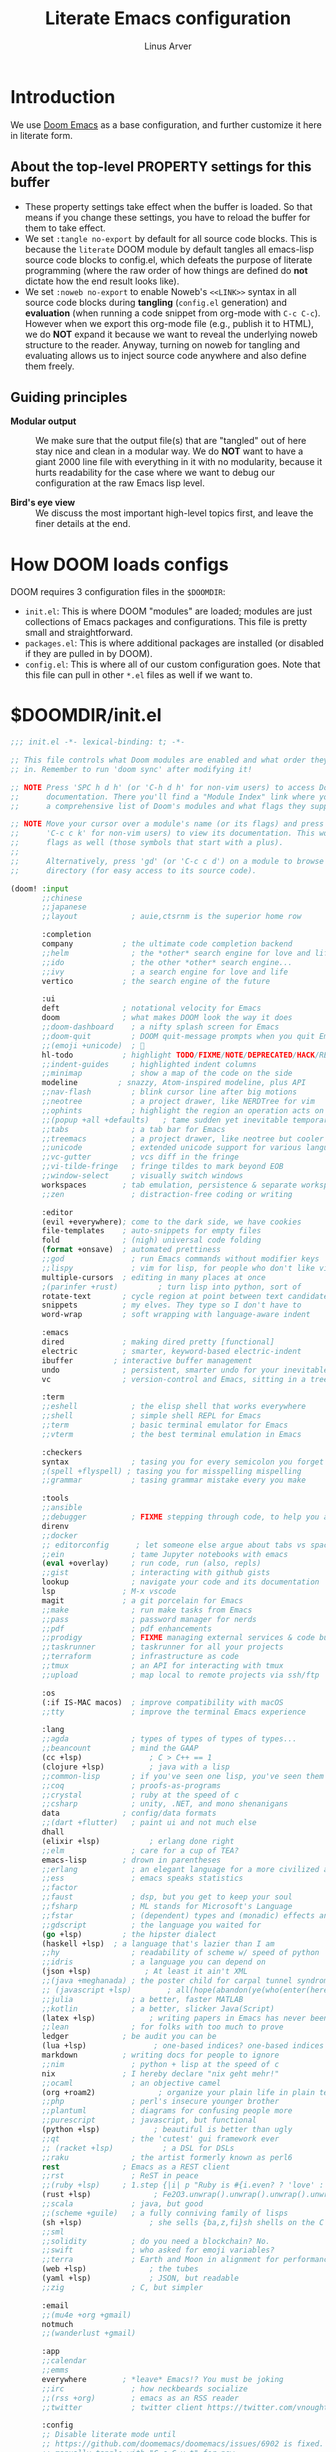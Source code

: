 #+TITLE: Literate Emacs configuration
#+AUTHOR: Linus Arver
#+PROPERTY: header-args :tangle no :noweb no-export

* Introduction

We use [[https://github.com/doomemacs/doomemacs][Doom Emacs]] as a base configuration, and further customize
it here in literate form.

** About the top-level PROPERTY settings for this buffer
- These property settings take effect when the buffer is loaded. So that means
  if you change these settings, you have to reload the buffer for them to take
  effect.
- We set =:tangle no-export= by default for all source code blocks. This is
  because the =literate= DOOM module by default tangles all emacs-lisp source
  code blocks to config.el, which defeats the purpose of literate programming
  (where the raw order of how things are defined do **not** dictate how the end
  result looks like).
- We set =:noweb no-export= to enable Noweb's =<<LINK>>= syntax in all source
  code blocks during **tangling** (=config.el= generation) and **evaluation**
  (when running a code snippet from org-mode with =C-c C-c=). However when we
  export this org-mode file (e.g., publish it to HTML), we do **NOT** expand it
  because we want to reveal the underlying noweb structure to the reader.
  Anyway, turning on noweb for tangling and evaluating allows us to inject
  source code anywhere and also define them freely.

** Guiding principles

- **Modular output** :: We make sure that the output file(s) that are "tangled"
  out of here stay nice and clean in a modular way. We do **NOT** want to have a
  giant 2000 line file with everything in it with no modularity, because it
  hurts readability for the case where we want to debug our configuration at the
  raw Emacs lisp level.

- **Bird's eye view** :: We discuss the most important high-level topics first,
  and leave the finer details at the end.

* How DOOM loads configs

DOOM requires 3 configuration files in the =$DOOMDIR=:

- =init.el=: This is where DOOM "modules" are loaded; modules are just
  collections of Emacs packages and configurations. This file is pretty small
  and straightforward.
- =packages.el=: This is where additional packages are installed (or disabled if
  they are pulled in by DOOM).
- =config.el=: This is where all of our custom configuration goes. Note that
  this file can pull in other =*.el= files as well if we want to.

* $DOOMDIR/init.el

#+begin_src emacs-lisp :tangle init.el
;;; init.el -*- lexical-binding: t; -*-

;; This file controls what Doom modules are enabled and what order they load
;; in. Remember to run 'doom sync' after modifying it!

;; NOTE Press 'SPC h d h' (or 'C-h d h' for non-vim users) to access Doom's
;;      documentation. There you'll find a "Module Index" link where you'll find
;;      a comprehensive list of Doom's modules and what flags they support.

;; NOTE Move your cursor over a module's name (or its flags) and press 'K' (or
;;      'C-c c k' for non-vim users) to view its documentation. This works on
;;      flags as well (those symbols that start with a plus).
;;
;;      Alternatively, press 'gd' (or 'C-c c d') on a module to browse its
;;      directory (for easy access to its source code).

(doom! :input
       ;;chinese
       ;;japanese
       ;;layout            ; auie,ctsrnm is the superior home row

       :completion
       company           ; the ultimate code completion backend
       ;;helm              ; the *other* search engine for love and life
       ;;ido               ; the other *other* search engine...
       ;;ivy               ; a search engine for love and life
       vertico           ; the search engine of the future

       :ui
       deft              ; notational velocity for Emacs
       doom              ; what makes DOOM look the way it does
       ;;doom-dashboard    ; a nifty splash screen for Emacs
       ;;doom-quit         ; DOOM quit-message prompts when you quit Emacs
       ;;(emoji +unicode)  ; 🙂
       hl-todo           ; highlight TODO/FIXME/NOTE/DEPRECATED/HACK/REVIEW
       ;;indent-guides     ; highlighted indent columns
       ;;minimap           ; show a map of the code on the side
       modeline         ; snazzy, Atom-inspired modeline, plus API
       ;;nav-flash         ; blink cursor line after big motions
       ;;neotree           ; a project drawer, like NERDTree for vim
       ;;ophints           ; highlight the region an operation acts on
       ;;(popup +all +defaults)   ; tame sudden yet inevitable temporary windows
       ;;tabs              ; a tab bar for Emacs
       ;;treemacs          ; a project drawer, like neotree but cooler
       ;;unicode           ; extended unicode support for various languages
       ;;vc-gutter         ; vcs diff in the fringe
       ;;vi-tilde-fringe   ; fringe tildes to mark beyond EOB
       ;;window-select     ; visually switch windows
       workspaces        ; tab emulation, persistence & separate workspaces
       ;;zen               ; distraction-free coding or writing

       :editor
       (evil +everywhere); come to the dark side, we have cookies
       file-templates    ; auto-snippets for empty files
       fold              ; (nigh) universal code folding
       (format +onsave)  ; automated prettiness
       ;;god               ; run Emacs commands without modifier keys
       ;;lispy             ; vim for lisp, for people who don't like vim
       multiple-cursors  ; editing in many places at once
       ;(parinfer +rust)         ; turn lisp into python, sort of
       rotate-text       ; cycle region at point between text candidates
       snippets          ; my elves. They type so I don't have to
       word-wrap         ; soft wrapping with language-aware indent

       :emacs
       dired             ; making dired pretty [functional]
       electric          ; smarter, keyword-based electric-indent
       ibuffer         ; interactive buffer management
       undo              ; persistent, smarter undo for your inevitable mistakes
       vc                ; version-control and Emacs, sitting in a tree

       :term
       ;;eshell            ; the elisp shell that works everywhere
       ;;shell             ; simple shell REPL for Emacs
       ;;term              ; basic terminal emulator for Emacs
       ;;vterm             ; the best terminal emulation in Emacs

       :checkers
       syntax              ; tasing you for every semicolon you forget
       ;(spell +flyspell) ; tasing you for misspelling mispelling
       ;;grammar           ; tasing grammar mistake every you make

       :tools
       ;;ansible
       ;;debugger          ; FIXME stepping through code, to help you add bugs
       direnv
       ;;docker
       ;; editorconfig      ; let someone else argue about tabs vs spaces
       ;;ein               ; tame Jupyter notebooks with emacs
       (eval +overlay)     ; run code, run (also, repls)
       ;;gist              ; interacting with github gists
       lookup              ; navigate your code and its documentation
       lsp               ; M-x vscode
       magit             ; a git porcelain for Emacs
       ;;make              ; run make tasks from Emacs
       ;;pass              ; password manager for nerds
       ;;pdf               ; pdf enhancements
       ;;prodigy           ; FIXME managing external services & code builders
       ;;taskrunner        ; taskrunner for all your projects
       ;;terraform         ; infrastructure as code
       ;;tmux              ; an API for interacting with tmux
       ;;upload            ; map local to remote projects via ssh/ftp

       :os
       (:if IS-MAC macos)  ; improve compatibility with macOS
       ;;tty               ; improve the terminal Emacs experience

       :lang
       ;;agda              ; types of types of types of types...
       ;;beancount         ; mind the GAAP
       (cc +lsp)               ; C > C++ == 1
       (clojure +lsp)          ; java with a lisp
       ;;common-lisp       ; if you've seen one lisp, you've seen them all
       ;;coq               ; proofs-as-programs
       ;;crystal           ; ruby at the speed of c
       ;;csharp            ; unity, .NET, and mono shenanigans
       data              ; config/data formats
       ;;(dart +flutter)   ; paint ui and not much else
       dhall
       (elixir +lsp)           ; erlang done right
       ;;elm               ; care for a cup of TEA?
       emacs-lisp        ; drown in parentheses
       ;;erlang            ; an elegant language for a more civilized age
       ;;ess               ; emacs speaks statistics
       ;;factor
       ;;faust             ; dsp, but you get to keep your soul
       ;;fsharp            ; ML stands for Microsoft's Language
       ;;fstar             ; (dependent) types and (monadic) effects and Z3
       ;;gdscript          ; the language you waited for
       (go +lsp)         ; the hipster dialect
       (haskell +lsp)  ; a language that's lazier than I am
       ;;hy                ; readability of scheme w/ speed of python
       ;;idris             ; a language you can depend on
       (json +lsp)            ; At least it ain't XML
       ;;(java +meghanada) ; the poster child for carpal tunnel syndrome
       ;; (javascript +lsp)        ; all(hope(abandon(ye(who(enter(here))))))
       ;;julia             ; a better, faster MATLAB
       ;;kotlin            ; a better, slicker Java(Script)
       (latex +lsp)            ; writing papers in Emacs has never been so fun
       ;;lean              ; for folks with too much to prove
       ledger            ; be audit you can be
       (lua +lsp)               ; one-based indices? one-based indices
       markdown          ; writing docs for people to ignore
       ;;nim               ; python + lisp at the speed of c
       nix               ; I hereby declare "nix geht mehr!"
       ;;ocaml             ; an objective camel
       (org +roam2)              ; organize your plain life in plain text
       ;;php               ; perl's insecure younger brother
       ;;plantuml          ; diagrams for confusing people more
       ;;purescript        ; javascript, but functional
       (python +lsp)            ; beautiful is better than ugly
       ;;qt                ; the 'cutest' gui framework ever
       ;; (racket +lsp)           ; a DSL for DSLs
       ;;raku              ; the artist formerly known as perl6
       rest              ; Emacs as a REST client
       ;;rst               ; ReST in peace
       ;;(ruby +lsp)     ; 1.step {|i| p "Ruby is #{i.even? ? 'love' : 'life'}"}
       (rust +lsp)              ; Fe2O3.unwrap().unwrap().unwrap().unwrap()
       ;;scala             ; java, but good
       ;;(scheme +guile)   ; a fully conniving family of lisps
       (sh +lsp)               ; she sells {ba,z,fi}sh shells on the C xor
       ;;sml
       ;;solidity          ; do you need a blockchain? No.
       ;;swift             ; who asked for emoji variables?
       ;;terra             ; Earth and Moon in alignment for performance.
       (web +lsp)              ; the tubes
       (yaml +lsp)             ; JSON, but readable
       ;;zig               ; C, but simpler

       :email
       ;;(mu4e +org +gmail)
       notmuch
       ;;(wanderlust +gmail)

       :app
       ;;calendar
       ;;emms
       everywhere        ; *leave* Emacs!? You must be joking
       ;;irc               ; how neckbeards socialize
       ;;(rss +org)        ; emacs as an RSS reader
       ;;twitter           ; twitter client https://twitter.com/vnought

       :config
       ;; Disable literate mode until
       ;; https://github.com/doomemacs/doomemacs/issues/6902 is fixed. We just
       ;; manually tangle with "C-c C-v t" for now.
       ;;literate
       (default +bindings +smartparens))

<<leader-key>>
#+end_src

** Change DOOM's leader key from "SPC" to ","

Here's a rundown of these all-important leader keys:

- =doom-leader-key= :: Global leader key for global functions that should work
  regardless of whatever major mode is active.
- =doom-leader-alt-key= :: Same as =doom-leader-key=, but accessible from Evil's
  Insert and Emacs states.
- =doom-localleader-key= :: Major-mode-specific leader key. Brings up lots of
  commands that are specific to the current major mode.
- =doom-localleader-alt-key= :: Same as =doom-localleader-alt-key=, but
  accessible from Evil's Insert and Emacs states.

NOTE: For all of DOOM's bindings, you can just press the keys and pause, and the
minibuffer will tell you what keys are available. So you can explore what
options are available interactively!

In order to use =C-,= from terminal Emacs, you have to make your terminal (e.g.,
Alacritty) send a special sequence (such as the =CSI u= scheme) and also make
Emacs understand that sequence.

#+name: leader-key
#+begin_src emacs-lisp
(setq doom-leader-key ","
      doom-leader-alt-key "C-,"
      doom-localleader-key ", m"
      doom-localleader-alt-key "C-, m")
#+end_src

* $DOOMDIR/packages.el

#+begin_src emacs-lisp :tangle packages.el
;; -*- no-byte-compile: t; -*-
;;; $DOOMDIR/packages.el

;; To install a package with Doom you must declare them here and run 'doom sync'
;; on the command line, then restart Emacs for the changes to take effect -- or
;; use 'M-x doom/reload'.

;; To install SOME-PACKAGE from MELPA, ELPA or emacsmirror:
;(package! some-package)

;; To install a package directly from a remote git repo, you must specify a
;; `:recipe'. You'll find documentation on what `:recipe' accepts here:
;; https://github.com/raxod502/straight.el#the-recipe-format
;(package! another-package
;  :recipe (:host github :repo "username/repo"))

;; If the package you are trying to install does not contain a PACKAGENAME.el
;; file, or is located in a subdirectory of the repo, you'll need to specify
;; `:files' in the `:recipe':
;(package! this-package
;  :recipe (:host github :repo "username/repo"
;           :files ("some-file.el" "src/lisp/*.el")))

;; If you'd like to disable a package included with Doom, you can do so here
;; with the `:disable' property:
;(package! builtin-package :disable t)

;; You can override the recipe of a built in package without having to specify
;; all the properties for `:recipe'. These will inherit the rest of its recipe
;; from Doom or MELPA/ELPA/Emacsmirror:
;(package! builtin-package :recipe (:nonrecursive t))
;(package! builtin-package-2 :recipe (:repo "myfork/package"))

;; Specify a `:branch' to install a package from a particular branch or tag.
;; This is required for some packages whose default branch isn't 'master' (which
;; our package manager can't deal with; see raxod502/straight.el#279)
;(package! builtin-package :recipe (:branch "develop"))

;; Use `:pin' to specify a particular commit to install.
;(package! builtin-package :pin "1a2b3c4d5e")


;; Doom's packages are pinned to a specific commit and updated from release to
;; release. The `unpin!' macro allows you to unpin single packages...
;(unpin! pinned-package)
;; ...or multiple packages
;(unpin! pinned-package another-pinned-package)
;; ...Or *all* packages (NOT RECOMMENDED; will likely break things)
;(unpin! t)
(package! auto-dim-other-buffers)
(package! citeproc)
(package! column-enforce-mode)
(package! git-gutter)
(package! org-fancy-priorities)
(package! protobuf-mode)
(package! solaire-mode :disable t)
(package! vim-empty-lines-mode)
(package! ztree)
#+end_src

* $DOOMDIR/config.el

This is the final structured output of =$DOOMDIR/config.el=, which is a special
file that DOOM recognizes. Because of the way it acts as the "main"
configuration file, you can think of it as =init.el= in the traditional Emacs
sense. DOOM has its own =init.el= but that is another matter.

Note that this file is pretty much **required** and acts as the base for all
other configurations that are pulled in. And so we define it first here.

#+begin_src emacs-lisp :tangle config.el
;;; $DOOMDIR/config.el -*- lexical-binding: t; -*-

<<doom-bug-workarounds>>

<<copy-to-clipboard>>
<<CSI-u-mode-support>>

<<name-and-email>>

<<dired>>
<<magit>>
<<org>>
<<org-roam>>
<<elixir>>
<<clojure>>
<<c-indentation>>
<<c-keybindings>>
<<format-onsave>>
<<shell>>

<<line-numbers>>

<<point-navigation>>

<<remap-s>>
<<remap-leader-h>>
<<remap-leader-n>>

<<navigation-buffer-intra>>
<<navigation-buffer-inter>>
<<vertico>>
<<consult>>

<<window-management>>

<<tab-management>>

<<buffer-management>>

<<notmuch>>

<<editing>>
<<code>>
<<scratch>>

<<colors>>
<<theme>>
<<misc-ui>>
<<known-emacs-bugs>>

;; Here are some additional functions/macros that could help you configure Doom:
;;
;; - `load!' for loading external *.el files relative to this one
;; - `use-package!' for configuring packages
;; - `after!' for running code after a package has loaded
;; - `add-load-path!' for adding directories to the `load-path', relative to
;;   this file. Emacs searches the `load-path' when you load packages with
;;   `require' or `use-package'.
;; - `map!' for binding new keys
;;
;; To get information about any of these functions/macros, move the cursor over
;; the highlighted symbol at press 'K' (non-evil users must press 'C-c c k').
;; This will open documentation for it, including demos of how they are used.
;;
;; You can also try 'gd' (or 'C-c c d') to jump to their definition and see how
;; they are implemented.
#+end_src

#+RESULTS:
: tab-new

* DOOM bug workarounds

Here are some workarounds for upstream bugs that have not yet been fixed.

#+name: doom-bug-workarounds
#+begin_src emacs-lisp
<<disable-company-ispell>>
#+end_src

** Disable company-ispell because it is almost useless

This mode tries to complete every single word we type.

#+name: disable-company-ispell
#+begin_src emacs-lisp
(use-package! company
  :config
  (setq +company-backend-alist
        (assq-delete-all 'text-mode +company-backend-alist))
  (add-to-list '+company-backend-alist
               '(text-mode
                (:separate company-dabbrev company-yasnippet))))
#+end_src

* Global key-bindings
** CSI u mode support

See [[https://emacs.stackexchange.com/questions/1020/problems-with-keybindings-when-using-terminal/13957#13957][this]] for a discussion of ~CSI u~ mode. Basically for us it allows us to use
=C-S-= bindings from terminal emacs. It also allows us to specify many special
keys in an unambiguous manner, so that we can, e.g., make =C-i= be recognized as
=C-i= in terminal emacs (and not simply as =TAB= as is the default behavior).

For information on how xterm does it, see
https://invisible-island.net/xterm/ctlseqs/ctlseqs.html and search for
~modifyOtherKeys~.

#+name: CSI-u-mode-support
#+begin_src emacs-lisp
;; Enable `CSI u` support. See https://emacs.stackexchange.com/a/59225.
;;
;; xterm with the resource ?.VT100.modifyOtherKeys: 1
;; GNU Emacs >=24.4 sets xterm in this mode and define
;; some of the escape sequences but not all of them.
(defun l/csi-u-support ()
  (interactive)
  (when (and (boundp 'xterm-extra-capabilities) (boundp 'xterm-function-map))
    (let ((c 32))
      ;; Create bindings for all ASCII codepoints from 32 (SPACE) to 126 (~).
      ;; That is, make Emacs understand what these `CSI u' sequences mean.
      (while (<= c 127)
        (mapc (lambda (x)
                (define-key xterm-function-map
                  ;; What the terminal sends.
                  (format (car x) c)
                  ;; The Emacs key event to trigger.
                  (apply 'l/char-mods c (cdr x))))
              '(("\x1b[%d;2u" S)
                ("\x1b[%d;3u" M)
                ("\x1b[%d;4u" M S)
                ("\x1b[%d;5u" C)
                ("\x1b[%d;6u" C S)
                ("\x1b[%d;7u" C M)
                ("\x1b[%d;8u" C M S)))
        (setq c (1+ c)))

      ;; For C-{j-k} (e.g., "\x1b[106;5u" for C-j) and C-S-{j-k} (e.g.,
      ;; "\x1b[106;6u" for C-S-j), we have to bind things a bit differently
      ;; because Emacs's key event recognizes the character "10" as C-j. So If
      ;; we reference bindings with "C-j" elsewhere, such as using doom's `map!'
      ;; macro, Emacs expect a key event with character value 10, and not 105
      ;; ("j" character's ASCII value). We convert 105 to 10 by just masking the
      ;; lower 5 bits. Likewise, because the value itself (10) is already a
      ;; "control" character, there is no need to apply the control character
      ;; modifier itself, which is why they are missing in the list of bindings
      ;; below.
      ;;
      ;; We only bind keys that we use here. The keys that are not bound are
      ;; left alone, to leave them unmapped. This way, l-disambiguation-mode can
      ;; recognize those unbound keys properly.
      (setq special-keys '(?h ?j ?k ?l ?o))
      (while special-keys
        (setq c (car special-keys))
        (mapc (lambda (x)
                (define-key xterm-function-map
                  (format (car x) c)
                  (apply 'l/char-mods (logand c #b11111) (cdr x))))
              '(("\x1b[%d;5u")
                ("\x1b[%d;6u" S)
                ("\x1b[%d;7u" M)
                ("\x1b[%d;8u" M S)))
        (setq special-keys (cdr special-keys)))

      ;; Take care of `CSI u` encoding of special keys. These are:
      ;;
      ;; 9      TAB
      ;; 13     RET (Enter)
      ;; 27     ESC
      ;; 32     SPC
      ;; 64     @
      ;; 91     [
      ;; 127    DEL (Backspace)
      ;;
      ;; We don't bother with codes 32 64 91 127 because they're already taken
      ;; care of in the first loop above for the range 32-127.
      (setq special-keys '(9 13 27))
      (while special-keys
       (setq c (car special-keys))
       (mapc (lambda (x)
              (define-key xterm-function-map
                (format (car x) c)
                (apply 'l/char-mods c (cdr x))))
        '(("\x1b[%d;2u" S)
          ("\x1b[%d;3u" M)
          ("\x1b[%d;4u" M S)
          ("\x1b[%d;5u" C)
          ("\x1b[%d;6u" C S)
          ("\x1b[%d;7u" C M)
          ("\x1b[%d;8u" C M S)))
       (setq special-keys (cdr special-keys))))))

(eval-after-load "xterm" '(l/csi-u-support))
<<disambiguate-problematic-keys>>

;; Load xterm-specific settings for TERM=wezterm.
(add-to-list 'term-file-aliases '("wezterm" . "xterm-256color"))
#+end_src

*** Disambiguate typically-problematic keys

#+name: disambiguate-problematic-keys
#+begin_src emacs-lisp
(defun l/disambiguate-problematic-keys ()
  "This doesn't really do anything special other than just create placeholder
bindings for as-yet-unbound keys (determined manually). If we don't do this then
running `describe-keys' on these bindings sometimes gives the wrong answer
because Emacs will equate these keys with other keys (e.g., C-i with C-S-i)."
  (interactive)

  ;; ASCII 9 (<TAB>)
  (l/bind-placeholder '(9 C))      ; C-TAB
  (l/bind-placeholder '(9 C S))    ; C-S-TAB
  (l/bind-placeholder '(9 C M))    ; C-M-TAB
  (l/bind-placeholder '(9 C M S))  ; C-M-S-TAB

  ;; Similar to TAB, don't mess with RET key for now.
  ;; ASCII 13 (Enter, aka <RET>)
  (l/bind-placeholder '(13 S))         ; S-RET
  (l/bind-placeholder '(13 M))         ; M-RET
  (l/bind-placeholder '(13 M S))       ; M-S-RET
  (l/bind-placeholder '(13 C))         ; C-RET
  (l/bind-placeholder '(13 C S))       ; C-S-RET
  (l/bind-placeholder '(13 C M))       ; C-M-RET
  (l/bind-placeholder '(13 C M S))     ; C-M-S-RET

  ;; ASCII 27 (0x1b, <ESC>)
  (l/bind-placeholder '(#x1b S))      ; S-ESC
  (l/bind-placeholder '(#x1b M S))    ; M-S-ESC
  (l/bind-placeholder '(#x1b C))      ; C-ESC
  (l/bind-placeholder '(#x1b C S))    ; C-S-ESC
  (l/bind-placeholder '(#x1b C M))    ; C-M-ESC
  (l/bind-placeholder '(#x1b C M S))  ; C-M-S-ESC

  ;; ASCII 64 ('@')
  (l/bind-placeholder '(64 C))

  ;; ASCII 91 ('[')
  ;; "[" key. Usually conflicts with Escape.
  ;; M-[ is already recognized correctly, so we don't do anything here. (That
  ;; is, there is no need to tweak the "\e[91;3u" binding already taken care
  ;; of with l/eval-after-load-xterm).
  (l/bind-placeholder '(91 M S))    ; M-S-[
  (l/bind-placeholder '(91 C))      ; C-[
  (l/bind-placeholder '(91 C S))    ; C-S-[
  (l/bind-placeholder '(91 C M))    ; C-M-[
  (l/bind-placeholder '(91 C M S))  ; C-M-S-[

  ;; ASCII 105 ('i')
  (l/bind-placeholder '(105 C))      ; C-i
  (l/bind-placeholder '(105 C S))    ; C-S-i
  (l/bind-placeholder '(105 C M))    ; C-M-i
  (l/bind-placeholder '(105 C M S))  ; C-M-S-i

  ;; C-j and C-S-j are already bound for window navigation.
  ;; C-M-j and C-M-S-j are already bound from tmux, so no point in binding them
  ;; here (we'll never see them).

  ;; ASCII 109 ('m')
  (l/bind-placeholder '(109 C))     ; C-m
  (l/bind-placeholder '(109 C S))   ; C-S-m
  (l/bind-placeholder '(109 C M))   ; C-M-m
  (l/bind-placeholder '(109 C M S)) ; C-M-S-m

  ;; ASCII 127 (Backspace, aka <DEL>)
  (l/bind-placeholder '(127 M))      ; M-DEL
  (l/bind-placeholder '(127 M S))    ; M-S-DEL
  (l/bind-placeholder '(127 C))      ; C-DEL
  (l/bind-placeholder '(127 C S))    ; C-S-DEL
  (l/bind-placeholder '(127 C M))    ; C-M-DEL
  (l/bind-placeholder '(127 C M S)))  ; C-M-S-DEL

(defmacro l/bind-placeholder (binding)
  ; Note: The following are all basically equivalent:
  ;
  ;   (global-set-key (vector (logior (lsh 1 26) 105)) #'foo)
  ;   (global-set-key [#x4000069] #'foo)
  `(define-key l-disambiguation-mode-map
     (apply 'l/char-mods (car ,binding) (cdr ,binding))
     #'(lambda () (interactive)
         (message "[unbound] %s-%s (\x1b[%d;%du)"
                  (l/mods-to-string (cdr ,binding))
                  (single-key-description (car ,binding))
                  (car ,binding)
                  (l/mods-to-int (cdr ,binding))))))

(defun l/mods-to-int (ms)
  (let ((c 0))
   (if (memq 'C ms) (setq c (logior (lsh 1 2) c)))
   (if (memq 'M ms) (setq c (logior (lsh 1 1) c)))
   (if (memq 'S ms) (setq c (logior (lsh 1 0) c)))
   (+ 1 c)))

(defun l/mods-to-string (ms)
  (let ((s ""))
   (if (memq 'C ms) (setq s "C"))
   (if (memq 'M ms) (setq s (concat s (if (not (string= "" s)) "-") "M")))
   (if (memq 'S ms) (setq s (concat s (if (not (string= "" s)) "-") "S")))
   s))

; This is like character-apply-modifiers, but we don't do any special
; behind-the-scenes modification of the character.
(defun l/char-mods (c &rest modifiers)
  "Apply modifiers to the character C.
MODIFIERS must be a list of symbols amongst (C M S).
Return an event vector."
  (if (memq 'C modifiers) (setq c (logior (lsh 1 26) c)))
  (if (memq 'M modifiers) (setq c (logior (lsh 1 27) c)))
  (if (memq 'S modifiers) (setq c (logior (lsh 1 25) c)))
  (vector c))

(defvar l-disambiguation-mode-map (make-keymap)
  "Keymap for disambiguating keys in terminal Emacs.")
(define-minor-mode l-disambiguation-mode
   "A mode for binding key sequences so that we can see them with `M-x
  describe-key'."
  :global t
  :init-value nil
  :lighter " Disambiguation"
  ;; The keymap.
  :keymap l-disambiguation-mode-map)
(add-hook 'l-disambiguation-mode-on-hook 'l/disambiguate-problematic-keys)
#+end_src

** Point navigation

#+name: point-navigation
#+begin_src emacs-lisp
<<easy-esc>>
<<visual-line-movement>>
#+end_src

*** Enter Evil normal state quickly (default: "ESC" key)

Make "kj" behave as ESC key.
#+name: easy-esc
#+begin_src emacs-lisp
(use-package! evil-escape
  :config
  (setq evil-escape-key-sequence "kj"))
#+end_src

#+RESULTS: easy-esc
: evil-substitute

** Override default DOOM bindings

*** Basic buffer navigation

**** Intra-buffer navigation

We remap Backspace and Space keys because they are by default aliases to =h= and
=l= keys, respectively, making them redundant.

#+name: navigation-buffer-intra
#+begin_src emacs-lisp
(map! :m "SPC" (cmd!! #'l/scroll-jump 10)
      :mn "DEL" (cmd!! #'l/scroll-jump -10))
;(map! :m (apply 'l/char-mods 32 '(C M S)) (cmd!! #'l/scroll-jump 20))

(defun l/scroll-jump (cnt)
  "Scroll by CNT lines."
  (interactive "p")
  (forward-line cnt)
  (evil-scroll-line-to-center nil))
#+end_src

**** Intra-buffer navigation

We remap H and L keys because they do almost-useless things (go to the top and
bottom of the current window).

#+name: navigation-buffer-inter
#+begin_src emacs-lisp
(map! :m "H" #'previous-buffer
      :m "L" #'next-buffer)
#+end_src

*** Restore old "s" key behavior in Evil normal mode

Remap =s= back to =evil-substitute=, instead of =evil-snipe-s=. However, map =S=
to evil-snipe-s because it can't hurt and we never use =S= in vanilla Vim
anyway.

#+name: remap-s
#+begin_src emacs-lisp
(remove-hook 'doom-first-input-hook #'evil-snipe-mode)
(map! :n "S" #'evil-snipe-s)
#+end_src

*** Remap the "+help" function from ", h" to ", H"

#+name: remap-leader-h
#+begin_src emacs-lisp
(map! :leader :desc "help" "H" help-map)
#+end_src

*** Visual line movement

**** Org

~evil-org-mode~ overrides the =gj= and =gk= bindings so we have to reinstate
them here in a tweaked way.

#+name: visual-line-movement
#+begin_src emacs-lisp
(map! :after evil-org
      :map evil-org-mode-map
      :m "gk" #'evil-previous-visual-line
      :m "gj" #'evil-next-visual-line)
#+end_src

*** Remap the "+notes" function from ", n" to ", N"

The "+notes" is a ~:prefix-map~ binding, which means that it creates a
~doom-leader-<description>-map~ keymap. In order to rebind this thing, we just
need to refer to it by its map.

See https://github.com/hlissner/doom-emacs/issues/4569#issuecomment-777861333.

#+name: remap-leader-n
#+begin_src emacs-lisp
(map! :leader
      :desc "notes"
      "N" doom-leader-notes-map)
#+end_src

** Window management

#+name: window-management
#+begin_src emacs-lisp
<<window-splits>>
<<window-deletion>>
<<window-navigation>>
#+end_src

*** Splits (window creation)

Splitting windows happens so frequently that we put these bindings at the top
level just after the leader key.

#+name: window-splits
#+begin_src emacs-lisp
(defun l/split-window-vertically ()
  "Split window verically."
  (interactive)
  (split-window-vertically)
  (other-window 1))
(defun l/split-window-horizontally ()
  "Split window horizontally."
  (interactive)
  (split-window-horizontally)
  (other-window 1))
(map! :leader
      :desc "split-h" "h" #'l/split-window-vertically
      :desc "split-v" "v" #'l/split-window-horizontally)
(map! :after org
      :map org-mode-map
      "|" nil)
(map! :after evil
      :map evil-normal-state-map
      "=" nil
      :map evil-motion-state-map
      "-" #'enlarge-window
      "_" #'shrink-window
      "+" #'balance-windows
      "\\" #'enlarge-window-horizontally
      "|" #'shrink-window-horizontally)
#+end_src

**** Dead code

We used to use this to always split and rebalance. However in practice the need
to rebalance does not arise that frequently because by default the initial split
will be balanced.

#+begin_src emacs-lisp
(defun l/split-vertically ()
  "Split window verically."
  (interactive)
  (split-window-vertically)
  (balance-windows))
(defun l/split-horizontally ()
  "Split window horizontally."
  (interactive)
  (split-window-horizontally)
  (balance-windows))
#+end_src

*** Deletion

If there are multiple windows, close the current window. Otherwise close the
current tab if there are mulitple tabs. Otherwise, try to exit emacs.

We take care to tread around so-called "auxiliary" buffers, which are
auto-generated buffers from various emacs modes/packages.

#+name: window-deletion
#+begin_src emacs-lisp
(map! :leader
      :desc "quit/session" "Q" doom-leader-quit/session-map
      :desc "l/quit-buffer" "q" #'l/quit-buffer)
(defun l/quit-buffer ()
  "Tries to escape the current buffer by closing it (or moving to a
non-auxiliary buffer if possible). Calls `l/gc-views' to handle any sort of
window management issues."
  (interactive)
  (let*
    (
      (original-bufname (buffer-name))
      (aux-buffer-rgx "^ *\*.+\*$")
      (is-aux-buffer (l/buffer-looks-like original-bufname '("^ *\*.+\*$")))
      (buffers (mapcar 'buffer-name (buffer-list)))
      (primary-buffers-count
        (length
          (seq-filter
            '(lambda (bufname) (not (string-match "^ *\*.+\*$" bufname)))
            buffers)))
      (primary-buffer-exists (> primary-buffers-count 0))
    )

    ; If we're on a magit-controlled buffer, do what magit expects and simulate
    ; pressing C-c C-c (with-editor-finish).
    (catch 'my-catch
      (progn
        (if (bound-and-true-p with-editor-mode)
          (if (buffer-modified-p)
            ; If there are any unsaved changes, either discard those changes or
            ; do nothing.
            (if
              (y-or-n-p
               (concat "l/quit-buffer: Invoke (with-editor-cancel) "
                       "to cancel the editing of this buffer?"))
              (with-editor-cancel t)
              ; Use catch/throw to stop execution.
              (throw 'my-catch
                     (message "l/quit-buffer: Aborting (doing nothing).")))
            (with-editor-finish t)))
        ; Close the current view (or exit the editor entirely), but only if we
        ; originally tried to close a non-"auxiliary" buffer. An "auxiliary"
        ; buffer is any buffer that is created in support of another major
        ; buffer. For example, if we open buffer "A", but then run `M-x
        ; describe-function' so that we're on a "*Help*" buffer, do NOT close
        ; the view (and exit emacs). In other words, such "auxiliary" buffers,
        ; when we want to quit from them, we merely want to just switch over to
        ; a primary (non-auxiliary) buffer.
        ;
        ; If we *only* have auxiliary buffers, then of course just quit.
        (if (and is-aux-buffer primary-buffer-exists)
          ; Cycle through previous buffers until we hit a primary
          ; (non-auxiliary) buffer.
          (progn
            (catch 'buffer-cycle-detected
              (while
                (string-match "^ *\*.+\*$" (buffer-name))
                ; Break loop if somehow our aux-buffer-rgx failed to account for
                ; all hidden/aux buffers and we are just looping over and over
                ; among the same list of actual auxiliary buffers.
                (if (string= original-bufname (buffer-name))
                  (throw 'buffer-cycle-detected
                    (message
                     (concat "l/quit-buffer: Buffer cycle detected among "
                             "auxiliary buffers; invoking `l/gc-views'.")))
                  (previous-buffer))))
              ; If we've broken the loop (due to a cycle), run (l/gc-views) as
              ; it is better than doing nothing.
              (l/gc-views))
          (l/gc-views))))))

; Either close the current window, or if only one windw, use the ":q" Evil
; command; this simulates the ":q" behavior of Vim when used with tabs to
; garbage-collect the current "view".
(defun l/gc-views ()
  "Vimlike ':q' behavior: close current window if there are split windows;
otherwise, close current tab."
  (interactive)
  (let
    ( (one-tab (= 1 (length (tab-bar-tabs))))
      (one-window (one-window-p)))
    (cond
      ; If current tab has split windows in it, close the current live
      ; window.
      ((not one-window) (delete-window) nil)
      ; If there are multiple tabs, close the current one.
      ((not one-tab) (tab-bar-close-tab) nil)
      ; If there is only one tab, just try to quit (calling tab-bar-close-tab
      ; will not work, because if fails if there is only one tab).
      (one-tab
        (progn
          ; When closing the last frame of a graphic client, close everything we
          ; can. This is to catch graphical emacsclients that do not clean up
          ; after themselves.
          (if (display-graphic-p)
            (progn
              ; Minibuffers can create their own frames --- but they can linger
              ; around as an invisible frame even after they are deleted. Delete
              ; all other frames whenever we exit from a single visible daemon
              ; frame, because there is no point in keeping them around. If
              ; anything they can hinder detection of "is there a visible
              ; frame?" logic from the shell.
              (delete-other-frames)
              ; While we're at it, also close all buffers, because it's annoying
              ; to have things like Helm minibuffers and the like sitting
              ; around.
              (mapc
                'kill-buffer
                (seq-filter
                  (lambda (bufname)
                    (not (l/buffer-looks-like bufname
                      '(
                      ; Do not delete buffers that may be open which are for git
                      ; rebasing and committing. This is in case these buffers
                      ; are open in other clients which may still be working on
                      ; these buffers.
                      "^COMMIT_EDITMSG"
                      "^git-rebase-todo"
                      ; This catches buffers like 'addp-hunk-edit.diff' which is
                      ; used during surgical edits of what to stage ('e' option
                      ; to the 'git add -p' command).
                      ".*hunk-edit.diff"
                      ; Don't delete system buffers buffers.
                      "^\*Messages\*"))))
                  (mapcar 'buffer-name (buffer-list))))))
          (evil-quit)) nil))))

(defun l/buffer-looks-like (bufname regexes)
  "Return t if the buffer name looks like any of the given regexes."
  (interactive)
  (eval (cons 'or (mapcar
    (lambda (rgx) (string-match rgx bufname)) regexes))))
#+end_src

#+RESULTS: window-deletion
: l/buffer-looks-like

*** Navigation

Make =C-{j,k}= cycle through windows, and =C-S-{j,k}=.

#+name: window-navigation
#+begin_src emacs-lisp
(map! :after evil-org
      :map evil-org-mode-map
      ;; The org lang module (doom's module) has some arcane bindings which we
      ;; have to undo by pulling some teeth out. This includes undoing the
      ;; CSdown and CSup bindings which silently map to C-S-j and C-S-k,
      ;; respectively.
      :ni "C-S-k" nil
      :ni "C-S-j" nil)
(map! :imnv "C-j" (cmd!! #'other-window 1)
      :imnv "C-k" (cmd!! #'other-window -1)
      :imnv "C-S-j" #'window-swap-states
      :imnv "C-S-k" #'l/swap-window-states)

(defun l/swap-window-states () (interactive)
  (other-window -1)
  (window-swap-states)
  (other-window -1))
#+end_src

#+RESULTS: window-navigation

** Tabs

#+name: tab-management
#+begin_src emacs-lisp
<<tab-ui>>
<<tab-navigation>>
<<tab-creation>>
#+end_src

*** UI
#+name: tab-ui
#+begin_src emacs-lisp
(setq tab-bar-show t
      tab-bar-new-button-show nil
      tab-bar-close-button-show nil
      tab-bar-tab-name-function #'l/get-tab-name)

; Based on `tab-bar-tab-name-current-with-count', with some tweaks.
(defun l/get-tab-name ()
  "Generate tab name from the buffer of the selected window.
Also add the number of windows in the window configuration."
  (interactive)
  (let* ((count (length (window-list-1 nil 'nomini)))
         (buffer (window-buffer (minibuffer-selected-window)))
         (stylized-name (l/get-stylized-buffer-name buffer)))
    (if (> count 1)
        (format " ◩ %d %s " (- count 1) stylized-name)
        (format " %s " stylized-name))))

<<l/get-stylized-buffer-name>>
#+end_src

**** Stylized buffer name

Generate a simpler, "stylized" buffer name for some specially-named buffers,
such as =dashboard.org= and journal entries in the form =YYYY-MM-DD.org=.

For =dashboard.org=, we just style it as =DASHBOARD= because it's that
important.

For journal entries, we append a =[...]= suffix to it, depending on the relative
date of it. If the date in the filename matches today's date, we add a =[TODAY]=
suffix. For days in the past and future, we add a =[-N]= or =[+N]= suffix where
=N= denotes the number of days that it is away from today, with negative numbers
denoting days in the past. We use =[YESTERDAY]= and =[TOMORROW]= as aliases for
=[-1]= and =[+1]=, respectively.

#+name: l/get-stylized-buffer-name
#+begin_src emacs-lisp
(defun l/get-stylized-buffer-name (buffer)
  "Return a stylized buffer name."
  (interactive)
  (let* ((bufname (buffer-name buffer))
         (bufname-short (string-remove-suffix ".org" bufname))
         (buf-date-match
          (string-match
           "^[[:digit:]]\\{4\\}-[[:digit:]]\\{2\\}-[[:digit:]]\\{2\\}$"
           bufname-short))
         (buf-is-date (eq 0 buf-date-match)))
    (cond ((string= bufname "dashboard.org") "DASHBOARD")
          (buf-is-date (l/append-relative-date-suffix bufname-short))
          (t bufname-short))))

(defun l/append-relative-date-suffix (date-str)
  ;; We use `org-time-stamp-to-now', but reverse the sign. This follows a simple
  ;; "number line" model where we have the present day at day "0", with old days
  ;; on the left (negative numbers) and future days on the right (positive
  ;; numbers).
  (let* ((day-diff (org-time-stamp-to-now date-str))
         (sign (if (< day-diff 0) "" "+"))
         (suffix (concat " [" sign (number-to-string day-diff) "]")))
   (cond ((= day-diff 0) (concat date-str " [TODAY]"))
         ((= day-diff 1) (concat date-str " [TOMORROW]"))
         ((= day-diff -1) (concat date-str " [YESTERDAY]"))
         (t (concat date-str suffix)))))
#+end_src

*** Creation

We don't have any code for deleting a tab because we only delete windows instead
(and only delete the tab when the tab has only one window in it). This is so
that we don't accidentally close a tab with a bunch of window splits, which can
be laborious to reconstruct.

#+name: tab-creation
#+begin_src emacs-lisp
(map! :leader :desc "tab-new" "n" (cmd!! #'tab-bar-new-tab 1))
#+end_src

*** Navigation
#+name: tab-navigation
#+begin_src emacs-lisp
(map! :after evil-org
      :map evil-org-mode-map
      :ni "C-S-h" nil
      :ni "C-S-l" nil)
(map! :mi "C-l" #'tab-next
      :mi "C-h" #'tab-previous
      :mi "C-S-l" (cmd!! #'tab-bar-move-tab 1)
      :mi "C-S-h" (cmd!! #'tab-bar-move-tab -1))
#+end_src
** Buffer management

#+name: buffer-management
#+begin_src emacs-lisp
<<save-buffer>>
<<kill-buffer>>
#+end_src

*** Map ", w" to "save buffer"

#+name: save-buffer
#+begin_src emacs-lisp
(map! :leader :desc "window" "W" evil-window-map)
(map! :leader :desc "save-buffer" "w" #'save-buffer)
#+end_src

*** Kill buffers

#+name: kill-buffer
#+begin_src emacs-lisp
(map! :leader :desc "kill-buffer" "d" #'l/kill-this-buffer)
(map! :leader :desc "kill-buffer!" "D" #'l/kill-this-buffer!)
(defun l/kill-this-buffer ()
  "Kill current buffer."
  (interactive)
  (if (bound-and-true-p with-editor-mode)
    (with-editor-cancel t)
    (kill-this-buffer)))

(defun l/kill-this-buffer! ()
  "Kill current buffer even if it is modified."
  (interactive)
  (set-buffer-modified-p nil)
  (l/kill-this-buffer))
#+end_src

* Editing

#+name: editing
#+begin_src emacs-lisp
(map! :mi "C-o" #'l/insert-newline-below
      :mi "C-S-o" #'l/insert-newline-above)

(defun l/insert-newline-below ()
  (interactive)
  (forward-line 1)
  (beginning-of-line)
  (insert "\n")
  (forward-line -1))
(defun l/insert-newline-above ()
  (interactive)
  (beginning-of-line)
  (insert "\n")
  (forward-line -1))
#+end_src

** Copy to clipboard

Because we use tmux everywhere (and always use terminal emacs), and because tmux
already takes care of syncing whatever is copied into the tmux "buffers" (tmux's
own clipboard), all we have to do is copy the text into tmux. We already have a
script that does this at =~/syscfg/script/copy-clipboard.sh=, so we use that
directly. The main trick is to use base64 encoding so that we can pass in
arbitrary bytes via STDIN for the script.

#+name: copy-to-clipboard
#+begin_src emacs-lisp
(defun l/copy-to-clipboard (orig-fun string)
  "Copy killed text or region into the system clipboard, by shelling out to a
script which knows what to do depending on the environment."
  (let ((b64
         (base64-encode-string (encode-coding-string string 'no-conversion) t)))
   (start-process-shell-command
    "copy" nil
    (format "printf %s | ~/syscfg/script/copy-clipboard.sh --base64" b64))
   (funcall orig-fun string)))

(advice-add 'gui-select-text :around #'l/copy-to-clipboard)
#+end_src

* Code

#+name: code
#+begin_src emacs-lisp
(map! :after flycheck
      :leader :desc "flycheck" "F" flycheck-command-map)
(map! :after flycheck
      :map flycheck-command-map
      "n" #'l/flycheck-next-error
      "N" #'l/flycheck-prev-error)

(defun l/flycheck-next-error ()
  (interactive)
  (flycheck-next-error)
  (evil-scroll-line-to-center nil))
(defun l/flycheck-prev-error ()
  (interactive)
  (flycheck-previous-error)
  (evil-scroll-line-to-center nil))

<<lsp>>
#+end_src

** Customize automatic code formatting

We have to disable formatting for certain conditions. For example, for the Git
project, although it has a =.clang-format=
(https://clang.llvm.org/docs/ClangFormat.html) file checked in, it only uses it
as a reference and the rules there are not actually enforced for existing code.

#+name: format-onsave
#+begin_src emacs-lisp
(defvar l/c-like-modes '(c-mode))
(defvar l/banned-auto-format-dirs '("prog/foreign/git"))

(defun l/auto-format-buffer-p ()
  (interactive)
  (and (or (not (member major-mode l/c-like-modes))
           (locate-dominating-file default-directory ".clang-format"))
       (buffer-file-name)
       (save-match-data
         (let ((dir (file-name-directory (buffer-file-name))))
           (not (cl-some (lambda (regexp) (string-match regexp dir))
                    l/banned-auto-format-dirs))))))

(defun l/after-change-major-mode ()
  (apheleia-mode (if (l/auto-format-buffer-p) 1 -1)))

(add-hook! 'after-change-major-mode-hook 'l/after-change-major-mode)
#+end_src

* Colors

#+name: theme
#+begin_src emacs-lisp
(use-package! doom-themes
  :config
  (advice-add 'doom-init-theme-h :after #'l/reset-faces)
  (cond
   ((string= "lo" (daemonp))
    (load-theme 'doom-one t))
   (t
    (load-theme 'doom-zenburn t))))
#+end_src

The colors loaded by doom-themes can be inspected with the =doom-themes--colors=
variable.

#+name: colors-generator
#+header: :exports code
#+header: :results output
#+header: :results code
#+header: :noweb yes
#+begin_src bash
cd $HOME/syscfg/script/terminal-themes
echo "; Colors taken from PastelDark.dhall."
dhall text <<< "./listColorsForEmacs.dhall ./themes/PastelDark.dhall"
#+end_src

#+name: colors-generated
#+RESULTS: colors-generator
#+begin_src bash
; Colors taken from PastelDark.dhall.
(setq l/color-text "#000000")
(setq l/color-cursor "#ffffff")
(setq l/color-background "#343c48")
(setq l/color-foreground "#e5e7ea")
(setq l/color-black "#22222f")
(setq l/color-red "#e49f9f")
(setq l/color-green "#91e380")
(setq l/color-yellow "#eae47c")
(setq l/color-blue "#7cacd3")
(setq l/color-magenta "#df9494")
(setq l/color-cyan "#8cdbd8")
(setq l/color-white "#e5e7ea")
(setq l/color-brightblack "#343c48")
(setq l/color-brightred "#e5bfbf")
(setq l/color-brightgreen "#afe0a1")
(setq l/color-brightyellow "#f2fb9e")
(setq l/color-brightblue "#95add1")
(setq l/color-brightmagenta "#f2b0b0")
(setq l/color-brightcyan "#b4f0f0")
(setq l/color-brightwhite "#ffffff")
(setq l/color-xAvocado "#3f5f4f")
(setq l/color-xBrightOrange "#ffcfaf")
(setq l/color-xDarkGreen "#2e3330")
(setq l/color-xGrey1 "#1c1c1c")
(setq l/color-xGrey2 "#262626")
(setq l/color-xLime "#ccff94")
(setq l/color-xMoss "#86ab8e")
(setq l/color-xUltraBrightGreen "#00ff00")
(setq l/color-xUltraBrightMagenta "#ff00ff")
(setq l/color-xUltraBrightRed "#ff0000")
#+end_src

#+name: colors
#+begin_src emacs-lisp
<<colors-generated>>
(defmacro l/custom-set-faces-matching! (regex &rest props)
  "Apply properties in bulk to all faces that match the regex."
  `(custom-set-faces!
    ,@(delq nil
       (mapcar (lambda (f)
                 (let ((s (symbol-name f)))
                   (when (string-match-p regex s)
                     `'(,f ,@props))))
               (face-list)))))

(defun l/reset-faces ()
  (interactive)
  (setq tab-bar-separator
        (propertize " "
                    'font-lock-face
                    `(:background ,(doom-darken (doom-color 'bg-alt) 0.2))))
  (custom-set-faces!
    `(vertical-border
      :background ,(doom-color 'base0) :foreground ,(doom-color 'base0))
    '(highlight-numbers-number  :weight bold)
    `(hl-line :background ,(doom-darken (doom-color 'bg-alt) 0.4))
    '(vim-empty-lines-face :weight bold)

    `(auto-dim-other-buffers-face :background ,(doom-darken (doom-color 'bg-alt) 0.6))
    '(org-headline-done        :foreground "#aaaaaa" :weight bold)

    ; Use bright visuals for coloring regions and interactive search hits.
    '(lazy-highlight  :foreground "pink" :background "dark red" :weight normal)
    '(isearch  :foreground "dark red" :background "pink" :weight bold)
    '(region  :foreground "dark red" :background "pink" :weight bold)

    ; vertico
    `(vertico-multiline       :foreground ,l/color-foreground)
    `(vertico-group-title     :foreground ,l/color-xBrightOrange)
    `(vertico-group-separator :foreground ,l/color-xBrightOrange :strike-through t)

    `(tab-bar :background ,(doom-darken (doom-color 'bg-alt) 0.2))
    `(tab-bar-tab
       :background ,(doom-color 'base8)
       :foreground ,(doom-color 'base0)
       :weight bold
       :box nil)
    `(tab-bar-tab-inactive
       :background ,(doom-color 'base6)
       :foreground ,(doom-color 'base0)
       :box nil)

    ; LSP-related faces.
    `(lsp-lens-face      :foreground  ,(doom-lighten (doom-color 'grey) 0.3))
    `(lsp-details-face   :foreground  ,(doom-lighten (doom-color 'grey) 0.3))
    `(lsp-signature-face :foreground  ,(doom-lighten (doom-color 'grey) 0.3))

    `(mode-line
       :weight bold
       :background ,(doom-color 'base8)
       :foreground ,(doom-color 'base0))
    `(mode-line-inactive
       :background ,(doom-color 'base6)
       :foreground ,(doom-color 'base0))

    `(notmuch-message-summary-face :foreground ,l/color-foreground)
    `(notmuch-search-count :foreground ,l/color-foreground)
    `(notmuch-tree-no-match-subject-face :foreground ,l/color-foreground)
    `(notmuch-wash-cited-text :foreground ,l/color-foreground)

    `(git-gutter:modified :foreground ,l/color-xUltraBrightMagenta)
    `(git-gutter:added :foreground ,l/color-xUltraBrightGreen)
    `(git-gutter:deleted :foreground ,l/color-xUltraBrightRed)
    ;; Fix ugly colors for diffs. Prevalent because of git comit message buffers
    ;; like COMMIT_EDITMSG.
    '(git-commit-summary  :foreground "brightwhite" :weight bold)
    '(diff-added        :foreground "#ccffcc" :background "#335533" :weight bold)
    '(diff-removed      :foreground "#ffcccc" :background "#553333" :weight bold)
    '(diff-context      :foreground "brightwhite")
    '(diff-function     :foreground "brightmagenta")
    '(diff-header       :foreground "#ffff00" :background "#555533" :weight bold)
    '(diff-file-header  :foreground "brightyellow")
    '(diff-hunk-header  :foreground "brightcyan")
    '(git-commit-keyword  :foreground "brightmagenta" :weight bold))

  ;; Make all doom-modeline-* faces have a uniform foreground, to make them
  ;; easier to read with our custom mode-line background. This way we don't have
  ;; to spell out each font one at a time.
  (eval `(l/custom-set-faces-matching! "doom-modeline-"
                                       :foreground ,(doom-color 'base0))))

(use-package! rainbow-mode
  :hook (prog-mode text-mode))
;; Disable rainbow-mode (because "#def" in "#define" gets interpreted as a hex
;; color.)
(add-hook 'c-mode-hook (lambda () (rainbow-turn-off)))
#+end_src

* Language Server Protocol (LSP)

#+name: lsp
#+begin_src emacs-lisp
(after! lsp-mode
  ;; Disable some cosmetics because of an annoying "Error processing message
  ;; (args-out-of-range ..." error that happens every time we eval a buffer.
  ;; See
  ;; https://github.com/emacs-lsp/lsp-mode/issues/3586#issuecomment-1166620517.
  (setq lsp-enable-symbol-highlighting nil)
  ;; Disable autoformatting of YAML files, because it can result in huge
  ;; indentation (whitespace) changes with no semantic difference.
  (setq lsp-yaml-format-enable nil)
  (add-to-list 'lsp-file-watch-ignored-directories "[/\\\\]bazel-.*\\'")
  (add-to-list 'lsp-file-watch-ignored-directories "[/\\\\]\\.cache\\'"))
#+end_src

* Dired mode

#+name: dired
#+begin_src emacs-lisp
(map! :after dired
      :map dired-mode-map
      ;; "H" is by default bound to dired-do-hardlink.
      :mnv "H" #'previous-buffer
      ;; "L" is by default bound to dired-do-load.
      :mnv "L" #'next-buffer
      :mnv "h" #'dired-up-directory
      :mnv "l" #'dired-find-file)
#+end_src

* Vertico

#+name: vertico
#+begin_src emacs-lisp
(after! vertico
  (map! :map vertico-map
         "S-DEL" #'l/vertico-directory-up))

;; Like vertico-directory-up, but always delete up to the nearest '/'.
(defun l/vertico-directory-up ()
  "Delete directory before point."
  (interactive)
  (save-excursion
    (goto-char (1- (point)))
    (when (search-backward "/" (minibuffer-prompt-end) t)
      (delete-region (1+ (point)) (point-max))
      t)))
#+end_src

* Consult

We have to manually load "consult" because otherwise the =consult--grep=
function which we use in the =elisp:...= in our org-mode files don't work. They
appear to be lazily loaded the first time we invoke =M-x consult-grep=.

#+name: consult
#+begin_src emacs-lisp
(require 'consult)
#+end_src

* Org mode

By default evil-org-mode makes =M-j= move the subtree (bound to
~org-forward-element~). But instead we change things so that =M-<letter>=
nondestructively navigates, and =M-S-<letter>= moves things around. This is more
intuitive to me, at least.

Note that we have to use =M-J= to encode =M-S-j=. This appears to be Emacs
convention.

#+name: org
#+begin_src emacs-lisp
(map! :after evil-org
      :map org-read-date-minibuffer-local-map
      "h" (cmd! (org-eval-in-calendar '(calendar-backward-day 1)))
      "l" (cmd! (org-eval-in-calendar '(calendar-forward-day 1)))
      "j" (cmd! (org-eval-in-calendar '(calendar-forward-week 1)))
      "k" (cmd! (org-eval-in-calendar '(calendar-backward-week 1)))
      "0" (cmd! (org-eval-in-calendar '(calendar-beginning-of-week 1)))
      "$" (cmd! (org-eval-in-calendar '(calendar-end-of-week 1)))
      "H" (cmd! (org-eval-in-calendar '(calendar-backward-month 1)))
      "L" (cmd! (org-eval-in-calendar '(calendar-forward-month 1)))
      "J" (cmd! (org-eval-in-calendar '(calendar-forward-month 2)))
      "K" (cmd! (org-eval-in-calendar '(calendar-backward-month 2)))
      :map evil-org-mode-map
      :mnv "M-k" #'org-backward-element
      :mnv "M-j" #'org-forward-element
      :mnv "M-h" #'org-up-element
      :mnv "M-l" #'org-down-element
      :mnv "M-K" #'org-metaup
      :mnv "M-J" #'org-metadown
      :mnv "M-H" #'org-shiftmetaleft
      :mnv "M-L" #'org-shiftmetaright)

(map! :after org
      :map org-mode-map
      :localleader
      (:prefix ("d" . "date/deadline")
         "t" #'l/org-insert-timestamp-inactive)
      (:prefix ("e" . "export")
        :desc "subtree (children only)" "s"
          (cmd! (l/org-export-as-markdown-to-clipboard nil))
        :desc "subtree (children + parent)" "S"
          (cmd! (l/org-export-as-markdown-to-clipboard 't))
        "d" #'org-export-dispatch))

<<l/org-insert-timestamp-inactive>>
<<l/org-export-md-scrub-invalid-links>>
(after! ox
  (add-to-list 'org-export-filter-link-functions
                 'l/org-export-md-scrub-invalid-links))

(after! org
  <<l/org-export-as-markdown-to-clipboard>>
  ; Make calendars in agenda start on Monday.
  (setq calendar-week-start-day 1)
  (setq org-startup-indented t)
  <<org-todo-keywords>>
  ; When editing text near hidden text (e.g., the "..." ellipses after folded
  ; headings), expand it so that we are forced to only edit text around hidden
  ; text when it is un-hidden.
  (setq org-catch-invisible-edits 'show-and-error)
  ; Never make trees' trailing empty lines visible from collapsed view.
  (setq org-cycle-separator-lines 0)
  ; Introduce unordered bulleted list hierarchy. We flip-flop between "-" and
  ; "+" as we continue to nest. This helps keep track of nesting.
  (setq org-list-demote-modify-bullet '(("-" . "+") ("+" . "-")))
  ; Enable habits (see https://orgmode.org/manual/Tracking-your-habits.html).
  (add-to-list 'org-modules 'org-habit t)
  ; Show daily habits in the agenda even if they have already been completed for
  ; today. This is useful for the consistency graph being displayed even for
  ; completed items.
  (setq org-habit-show-all-today t)
  ; Disable doom's habit graph resizing code, because it right-aligns the
  ; consistency graph. This makes the graph's rows hard to line up with the text
  ; on the left describing the actual habits (on widescreen monitors, the
  ; detriment to usabilitiy is especially pronounced).
  (defun +org-habit-resize-graph-h nil)
  ; Set the absolute starting point for the consistency graph. Our habit
  ; descriptions are short enough that this works fine. The effect is that the
  ; graph is now left-aligned, closer to the habit descriptions. This improves
  ; readability.
  (setq org-habit-graph-column 41)
  ; Show the past 35 days of history.
  (setq org-habit-preceding-days 35)
  ; Set 4AM as the true "ending time" of a day, and make it so that any task
  ; completed between 12AM and 4AM are recored as 23:59 of the previous day.
  (setq org-extend-today-until 4
        org-use-effective-time t)
  <<set-auto-fill-mode>>
  <<org-fancy-priorities>>
  (add-hook 'org-mode-hook (lambda () (org-indent-mode -1)))
  (add-hook 'org-mode-hook 'l/org-colors))

;; Dim org-block face (source code blocks) separately, because they are not
;; dimmed by default. Also dim org-hide as well.
(defun l/org-colors ()
  (add-to-list 'face-remapping-alist
               `(org-hide (:filtered
                           (:window adob--dim t)
                           (:foreground ,l/color-xGrey1)) org-hide))
  (add-to-list 'face-remapping-alist
               `(org-block (:filtered
                            (:window adob--dim t)
                            (:background ,l/color-xGrey2)) org-block)))

<<org-misc>>
<<org-agenda>>
<<org-wrappers>>
<<l/org-roam-get-nearby-dailies>>
#+end_src

** org-todo-keywords

#+name: org-todo-keywords
#+begin_src emacs-lisp
(setq org-todo-keywords
      '((sequence
         "TODO(t)"
         "IN-PROGRESS(i)"
         "WAITING(w)"
         "|"
         "DONE(d)"
         "CANCELED(c)"
         "OBSOLETE(o)")
        (sequence
         ; A question to ask
         "ASK(a)"
         ; Question was asked, but we're waiting for them to respond
         "ASKED(e)"
         "|"
         "ANSWERED(r)"))
      org-todo-keyword-faces
      '(("ASK"  . +org-todo-active)
        ("IN-PROGRESS" . +org-todo-active)
        ("WAITING" . +org-todo-onhold)
        ("ASKED" . +org-todo-onhold)
        ("ANSWERED"   . +org-todo-cancel)
        ("CANCELED"   . +org-todo-cancel)
        ("OBSOLETE" . +org-todo-cancel)))
#+end_src

** Select all org-roam dailies journals that exist in the current week

This just goes through all org-agenda-files entries and only selects those ones
that match a date range. We just need to figure out the last 7 days in
YYYY-MM-DD format, then gather these entries in a list, and then loop through
all org-agenda-files entries, and for each one only keep it if it matches of the
7 days we precomputed.

#+name: l/org-roam-get-nearby-dailies
#+begin_src emacs-lisp
(defun l/org-roam-get-nearby-dailies ()
  "Return a list of absolute filenames of all dailies files from the current
  week."
  (interactive)
  (let ((journal-files (seq-filter
                        (lambda (f) (string-match "journal" f))
                        (org-agenda-files))))
    (seq-filter 'l/select-nearby-dailies journal-files)))

(defun l/select-nearby-dailies (f)
  "Given filename `f', determine if it has a substring that matches a date from
  `l/nearby-dates'."
  (let ((matches (mapcar (lambda (rgx) (string-match rgx f)) (l/nearby-dates))))
    (cl-some (lambda (m) m) matches)))

(defun l/nearby-dates ()
  "Return a list of dates near today."
  (mapcar (lambda (x) (org-read-date nil nil x))
          '("-7d"
            "-6d"
            "-5d"
            "-4d"
            "-3d"
            "-2d"
            "-1d"
            "0d"
            "+1d")))
#+end_src

** Scrub invalid links during Markdown export

#+name: l/org-export-md-scrub-invalid-links
#+begin_src emacs-lisp
;; See https://emacs.stackexchange.com/a/22398/13006. Detect poorly-converted
;; links (those that have two or more parentheses, which can happen if we have
;; an elisp link).
;;
;; That is, if we have
;;
;;      [[elisp:(foo)][link-name]]
;;
;; in the raw orgmode text, the default Markdown export converts this to
;;
;;      [link-name]((foo))
;;
;; which is not what we want. So we detect any link that is defined in Markdown
;; with "((..." and if so, scrub the link location with an error message, so
;; that the above becomes
;;
;;      [link-name](MARKDOWN-LINK-EXPORT-ERROR)
;;
;; Note that links written as
;;
;;      [[elisp:foo][link-name]]
;;
;; which is valid for calling `foo` directly, won't be caught by this function
;; because it will get exported as
;;
;;      [link-name](foo)
;;
;; by the Markdown exporter, erasing information that the link was a broken
;; "elisp" type to begin with.
;;
;; In addition, unfortunately it appears that the input `link' can end in a
;; number of space characters. So we have to preserve these extraneous
;; characters as well (hence the second capture group).
(defun l/org-export-md-scrub-invalid-links (link backend info)
  "Scrub invalid Markdown links of the form `[LINK-NAME]((...)' with just
LINK-NAME."
  (if (eq backend 'md)
    (replace-regexp-in-string
     "\\(\\[[^]]*\\]\\)((.+?)\\(\s*\\)$"
     "\\1(MARKDOWN-LINK-EXPORT-ERROR)\\2"
     link)
   link))
#+end_src

** Export to clipboard

#+name: l/org-export-as-markdown-to-clipboard
#+begin_src emacs-lisp
(defun l/org-export-as-markdown-to-clipboard (include-parent-heading)
  "Like doom's +org/export-to-clipboard, but (1) always exports to markdown, (2)
always processes only the current subtree around point, and (3) pipes to a
hardcoded clipboard script to perform the copy. The unwind-protect stuff was
copy/pasted from the example given at
https://www.gnu.org/software/emacs/manual/html_node/elisp/Cleanups.html. It's
interesting to see that doom has a slightly different version with
(unwind-protect (with-current-buffer ...) (kill-buffer buffer))."
  (interactive)
  (require 'ox)
  (let* ((org-export-with-toc nil)
         (org-export-show-temporary-export-buffer nil)
         ;; If point is above the topmost heading, then export the whole buffer.
         (export-whole-buffer
          ;; If we don't use this if condition, the (save-excursion ...) will
          ;; always return a truthy value.
          (if (not (save-excursion
                     (condition-case nil (org-back-to-heading) (error nil))))
              t
              nil))
         (async nil)
         (visible-only t)
         (body-only t)
         ; Temporary buffer to hold exported contents.
         (buffer (save-window-excursion
                   (cond (export-whole-buffer
                          (org-export-to-buffer
                              'md "*Formatted Copy*" async nil
                              visible-only body-only))
                         (include-parent-heading
                            (save-restriction
                              (org-narrow-to-subtree)
                              (org-export-to-buffer
                                  'md "*Formatted Copy*" async nil
                                  visible-only body-only)))
                         (t (org-export-to-buffer
                                'md "*Formatted Copy*" async 't
                                visible-only body-only))))))
    (with-current-buffer buffer
      (unwind-protect
        (let ((bufstr (buffer-string)))
             (if (= 0 (length bufstr))
                 (message "Nothing to copy.")
                 (progn
                   ;; Delete leading newline from org-export-to-buffer.
                   (goto-line 1)
                   (flush-lines "^$")
                   (call-shell-region
                    (point-min)
                    (point-max) "~/syscfg/script/copy-clipboard.sh" nil 0)
                   (message (concat
                             "Exported children of subtree starting with `"
                             (if (> (length bufstr) 20)
                                 (concat
                                  (string-trim-left
                                     (substring bufstr 0 20))
                                  "...")
                               bufstr
                              "' as Markdown into clipboard.")))
                   ;; "Kill" locally ("copy") into emacs. The word "kill" here
                   ;; is unfortunate because it is overloaded with the "kill" in
                   ;; "kill-buffer" below. Anyway we also send the buffer to an
                   ;; external "copy" program.
                   (kill-new (buffer-string)))))
        ;; Always make sure to kill (close) this temporary buffer.
        (kill-buffer buffer)))))
#+end_src

** Agenda

#+name: org-agenda
#+begin_src emacs-lisp
(map! :after evil-org-agenda
      :map evil-org-agenda-mode-map
      :mnv "C-k" nil
      :mnv "C-j" nil
      :mnv "H" #'previous-buffer
      :mnv "L" #'next-buffer)

; Make a fast shortcut to show the agenda
(map! :leader :desc "org-agenda-list" "A" #'org-agenda-list)

; org-agenda: Add weekly review view.
; https://emacs.stackexchange.com/a/8163/13006
(setq org-agenda-custom-commands
      '(("w" "Weekly review"
         ((agenda ""))
         ((org-agenda-buffer-name "*REVIEW*")
          (org-agenda-span 15)
          (org-agenda-start-day "-15d")
          (org-agenda-start-with-log-mode '(closed clock state))
          (org-agenda-skip-function
           ;; Skip unfinished entries.
           '(org-agenda-skip-entry-if 'nottodo 'done))))
        ("c" "Composite view"
         ;; We only show P0 TODO items if the have been scheduled, and their
         ;; scheduled date is today or in the past. This way we only concern
         ;; ourselves with tasks that we can actually work on.
         ((tags
           "PRIORITY>=\"0\""
           ((org-agenda-skip-function
             '(or
               ;; Skip entries if they haven't been scheduled yet.
               (l/org-agenda-skip-if-scheduled-later)
               ;; Skip entries if they are DONE (or CANCELED, etc).
               (org-agenda-skip-entry-if 'todo 'done)))
            (org-agenda-overriding-header "Prioritized tasks from today or the past")))
          ;; See 7 days from today. It's like the opposite of "Weekly review".
          (agenda ""
                  ((org-agenda-span 7)
                   (org-agenda-start-day "-0d")))
          ;; List all global TODO items that have not yet been scheduled or
          ;; deadlined.
          (alltodo ""
                   ((org-agenda-skip-function
                     '(or (l/org-skip-subtree-if-priority ?0)
                          (org-agenda-skip-if nil '(scheduled deadline)))))))
         ((org-agenda-buffer-name "*QUEUE*")
          (org-agenda-compact-blocks t)))
        ; Export as HTML.
        ("X" "Export HTML" agenda ""
          ((htmlize-head-tags
            (concat
             "    <meta"
             " http-equiv=\"refresh\""
                           ; Refresh every 60 seconds.
             " content=\"60\""
             ">\n")))
          ("~/agenda.html"))))

(defun l/org-agenda (key &optional open-in-new-tab)
  "Open customized org-agenda."
  (interactive)
  (let* ((bufname (cond
                   ((string= "c" key) "*QUEUE*")
                   ((string= "w" key) "*REVIEW*")
                   (t "*UNKNOWN AGENDA TYPE*")))
         (buf (get-buffer bufname)))
    (when open-in-new-tab (tab-bar-new-tab))
    ;; Avoid re-generating the buffer from scratch if we already generated one
    ;; earlier. This makes it fast.
    (if buf
        (switch-to-buffer buf)
        (org-agenda nil key))
    (org-agenda-redo)
    (message (concat
              "Opened agenda view `"
              key
              "' with bufname `"
              bufname
              "' and buffer `"
              (prin1-to-string buf)
              "'."))))

;; Adapted from
;; https://blog.aaronbieber.com/2016/09/24/an-agenda-for-life-with-org-mode.html.
(defun l/org-skip-subtree-if-priority (priority)
  "Skip an agenda subtree if it has a priority of PRIORITY.

PRIORITY may be one of the characters ?0, ?1, or ?2."
  (let ((subtree-end (save-excursion (org-end-of-subtree t)))
        (pri-value (* 1000 (- org-lowest-priority priority)))
        (pri-current (org-get-priority (thing-at-point 'line t))))
    (if (= pri-value pri-current)
        subtree-end
      nil)))

;; Adapted from https://emacs.stackexchange.com/a/29838/13006.
(defun l/org-agenda-skip-if-scheduled-later ()
 "If this function returns nil, the current match should not be skipped.
Otherwise, the function must return a position from where the search
should be continued."
  (ignore-errors
    (let ((subtree-end (save-excursion (org-end-of-subtree t)))
          (scheduled-seconds
            (time-to-seconds
              (org-time-string-to-time
                (org-entry-get nil "SCHEDULED"))))
          (now (time-to-seconds (current-time))))
       (and scheduled-seconds
            (>= scheduled-seconds now)
            subtree-end))))
#+end_src

** Misc

If you use "org" and don't want your org files in the default location below,
change org-directory. It must be set before org loads!

#+name: org-misc
#+begin_src emacs-lisp
(setq org-directory
      (nth 0 (split-string (getenv "L_ORG_AGENDA_DIRS"))))
;; List of directories to use for agenda files. Each directory is searched
;; recursively.
(defun l/reset-org-agenda-files ()
  (interactive)
  (let*
    ((files (mapcan
             (lambda (dir) (directory-files-recursively dir "\\.org$"))
             (split-string (getenv "L_ORG_AGENDA_DIRS"))))
     (exclude-patterns (split-string (getenv "L_ORG_AGENDA_EXCLUDE_PATTERNS")))
     (reduced
       (seq-reduce
         (lambda (fs exclude-pattern)
           (seq-filter
             (lambda (f)
               (not (string-match-p (regexp-quote exclude-pattern) f)))
             fs))
         exclude-patterns
         files)))
    (setq org-agenda-files reduced)))
(l/reset-org-agenda-files)

;; Disable spellcheck.
(remove-hook 'org-mode-hook #'flyspell-mode)

<<org-mark-done-with-note>>
<<org-mark-done-when-rescheduling>>
#+end_src

** Auto-fill mode

Automatically insert newlines after 80 characters as we type.

#+name: set-auto-fill-mode
#+begin_src emacs-lisp
(add-hook 'org-mode-hook #'(lambda () (setq fill-column 80)))
(add-hook 'org-mode-hook 'turn-on-auto-fill)
#+end_src

** Wrappers for common operations

#+name: org-wrappers
#+begin_src emacs-lisp
(defun l/org-roam-goto-day (day)
  "Open a new tab and show the day's journal file."
  (interactive)
  (tab-bar-new-tab)
  (cond
   ((eq day 'yesterday) (org-roam-dailies-goto-tomorrow (- 1)))
   ((eq day 'today) (org-roam-dailies-goto-today))
   (t (org-roam-dailies-goto-tomorrow 1)))
  (goto-char (point-max)))

(defun l/org-roam-open-node (&optional initial-input)
  "Search for org-roam nodes and open in a new tab."
  (interactive)
  (let ((node (org-roam-node-read initial-input)))
    (if node (progn (tab-bar-new-tab) (org-roam-node-open node)))))

(defun l/org-roam-capture (key subdir)
  (interactive)
  (org-roam-capture
   nil key
   :filter-fn (lambda (node)
                (string-equal subdir (org-roam-node-doom-type node)))))

(defun l/rg-search (dir pat &rest args)
  "Use rg-helper.sh to search DIR for pat. See rg-helper.sh for
details."
  (interactive)
  (let ((dir-expanded (expand-file-name dir)))
    (tab-bar-new-tab)
    (consult--grep
     ;; Prompt
     "rg"
     ;; Make-builder
     #'consult--ripgrep-make-builder
     ;; Dir
     dir-expanded
     ;; Initial input
     pat)))
#+end_src

** Insert time stamp without prompting

This inserts a timestamp in square brackets with the hour and minute. Using
square brackets instead of angle brackets makes org-agenda ignore this
timestamp. This is useful for taking minute-by-minute notes or just adding
notes-to-self in general.

#+name: l/org-insert-timestamp-inactive
#+begin_src emacs-lisp
(defun l/org-insert-timestamp-inactive ()
  (interactive)
  (org-time-stamp-inactive '(16)))
#+end_src

** Show prompt when closing items as DONE

In the prompt, if we cancel with =C-c C-k=, this is the equivalent of =(setq
org-log-done 'time)= which just inserts a timestamp next to when we marked the
item as DONE. If we press =C-c C-c=, then we can save a note explaining how/why
the item was closed (useful!).

#+name: org-mark-done-with-note
#+begin_src emacs-lisp
(setq org-log-done 'note)
#+end_src

Similarly, create a note whenever we reschedule or change the deadline of an
item.

#+name: org-mark-done-when-rescheduling
#+begin_src emacs-lisp
(setq org-log-redeadline 'note)
(setq org-log-reschedule 'note)
#+end_src

** org-fancy-priorities (programmer priorities)

Use "programmer" priorities. =P2= is the default priority. The actual text is
=[#0]= but this gets converted to =[P0]= when it is displayed. We can't use just
=P0= (without the square brackets) because then the habits consistency graph
gets messed up.

See https://christopherfin.com/emacs/programmer_priorities.html and
https://github.com/harrybournis/org-fancy-priorities.

#+name: org-fancy-priorities
#+begin_src emacs-lisp
(setq org-priority-highest 0
      org-priority-default 2
      org-priority-lowest 4)
(setq org-fancy-priorities-list '(
                                  (?0 . "[P0]")
                                  (?1 . "[P1]")
                                  (?2 . "[P2]")
                                  (?3 . "[P3]")
                                  (?4 . "[P4]"))

      org-priority-faces '((?0 :foreground "#f00")
                           (?1 :foreground "#ff0")
                           (?2 :foreground "#0f0")
                           (?3 :foreground "#0ff")
                           (?4 :foreground "#ccc")))

(add-hook 'org-mode-hook 'org-fancy-priorities-mode)
#+end_src

** Notes

In Org 9.2+, you can do =C-c C-,= to run org-insert-structure-template, and then
press =e= to insert a ~#+begin_example\n#+end_example~ template. See
https://emacs.stackexchange.com/a/46992/13006.

* Clojure

#+name: clojure
#+begin_src emacs-lisp
<<clojure-bindings>>
<<clojure-preferences>>
#+end_src

#+name: clojure-bindings
#+begin_src emacs-lisp
(map! :after cider
      :map cider-repl-mode-map
      ; Use M-{k,j} instead of M-{p,n} for cycling through history.
      :mnvi "M-k" #'cider-repl-previous-input
      :mnvi "M-j" #'cider-repl-next-input

      ; Disable some conflicting keybindings in =cider-stacktrace-mode=, which
      ; pops up if we hit an exception inside a CIDER session.
      :map cider-stacktrace-mode-map
      :mnvi "C-k" nil
      :mnvi "C-j" nil)
#+end_src

Choose =clojure-cli= if there are multiple build systems available and
=cider-jack-in= doesn't know which one it should use.

#+name: clojure-preferences
#+begin_src emacs-lisp
(add-hook 'clojure-mode-hook 'l/customize-clojure-mode)
(defun l/customize-clojure-mode ()
  (interactive)
  (setq cider-preferred-build-tool 'clojure-cli))
#+end_src

* Elixir

#+name: elixir
#+begin_src emacs-lisp
(map! :after alchemist
      :map alchemist-mode-map
      :mnvi "C-k" nil
      :mnvi "C-j" nil)
#+end_src

* C (C, C++, Objective-C, etc)

** Indentation

We use Linux Kernel style indentation with tabs understood to be 8 characters wide.

#+name: c-indentation
#+begin_src emacs-lisp
(add-hook 'c-mode-hook 'l/customize-c-mode)
(defun l/customize-c-mode ()
  (interactive)
  (setq c-default-style "linux"
        c-basic-offset 8
        tab-width 8))
#+end_src

** Keybindings

#+name: c-keybindings
#+begin_src emacs-lisp
(map! :after ccls
      :map (c-mode-map c++-mode-map)
      :mnvi "C-h" nil
      :mnvi "C-l" nil
      :mnvi "C-k" nil
      :mnvi "C-j" nil)
#+end_src

* Notmuch

#+name: notmuch
#+begin_src emacs-lisp
<<notmuch-hooks>>
<<notmuch-bindings>>
<<notmuch-saved-searches>>
<<notmuch-sync>>
<<notmuch-send-email-with-lieer>>
<<notmuch-overwrite-from>>
#+end_src

** Disable useless minor modes during message composition

#+name: notmuch-hooks
#+begin_src emacs-lisp
(add-hook 'notmuch-message-mode-hook 'l/customize-notmuch-message-mode)
(defun l/customize-notmuch-message-mode ()
  (interactive)
  (flycheck-mode -1)
  (git-gutter-mode -1)
  (smartparens-mode -1))
#+end_src

** Overwrite FROM field (sender)

#+name: notmuch-overwrite-from
#+begin_src emacs-lisp
(defun notmuch-mua-reply-guess-sender (orig-fun query-string &optional sender reply-all duplicate)
  (let ((sender (or sender
                    "Linus Arver <linus@ucla.edu>")))
    (funcall orig-fun query-string sender reply-all duplicate)))
(advice-add 'notmuch-mua-reply :around 'notmuch-mua-reply-guess-sender)
#+end_src

** Remove conflicting bindings

#+header: :noweb-ref notmuch-bindings
#+begin_src emacs-lisp
(map! :after notmuch
      :map notmuch-show-mode-map
      :mnv "C-k" nil
      :mnv "C-j" nil
      :mnv "H" #'previous-buffer)
(map! :after notmuch
      :map notmuch-tree-mode-map
      :mnv "C-k" nil
      :mnv "C-j" nil)
#+end_src

** Additional bindings

#+header: :noweb-ref notmuch-bindings
#+begin_src emacs-lisp
(map! :after notmuch
      :map notmuch-show-mode-map
      ;; Swap "cr" and "cR". `notmuch-show-reply' is "reply all" and is the more
      ;; common one we use in mailing list discussions (you would almost never
      ;; only reply to the sender only, which is what
      ;; `notmuch-show-reply-sender' does), so give it the simpler "cr" binding.
      :mnv "cr" #'notmuch-show-reply
      :mnv "cR" #'notmuch-show-reply-sender)
#+end_src

** Saved searches

#+name: notmuch-saved-searches
#+begin_src emacs-lisp
(setq notmuch-saved-searches
      '((:name "inbox" :query "tag:inbox"
         :count-query "tag:inbox AND tag:unread" :key "i")
        (:name "git" :query "tag:git and (not tag:spam)"
         :count-query "tag:git AND tag:unread" :key "g")
        (:name "sent" :query "tag:sent" :key "s")))
#+end_src

** Sync Gmail with local database

By default this function will check which options are available and run the
associated command (e.g., "gmi" or "afew" or "mbsync"). Here we just return the
path to our script which does it all for us.

This way we can use the default ~, m u~ binding to sync manually (and don't need
to spam the cronjob so much).

#+name: notmuch-sync
#+begin_src emacs-lisp
(defun +notmuch-get-sync-command () "~/syscfg/script/mail-sync.sh")
#+end_src

** Sending email

Note that =lieer= uses a script called =gmi= (odd how it isn't just called
=lieer=, but it is what it is).

#+name: notmuch-send-email-with-lieer
#+begin_src emacs-lisp
(setq sendmail-program "gmi")
(setq message-sendmail-extra-arguments '("send" "--quiet" "-t" "-C" "~/mail/linusarver@gmail.com"))
#+end_src

* Shell

#+name: shell
#+begin_src emacs-lisp
(after! sh-script
  (set-formatter! 'shfmt
    '("shfmt"
       "--binary-next-line"
       "--func-next-line"
      ("--indent" "%d" (unless indent-tabs-mode tab-width))
      ("--language-dialect" "%s"
       (pcase sh-shell (`bash "bash") (`mksh "mksh") (_ "posix"))))))
#+end_src

* Org roam

#+name: org-roam
#+begin_src emacs-lisp
(map! :after org-roam
      :map org-roam-mode-map
      :mnvi "C-k" nil
      :mnvi "C-j" nil)
<<doom-org-roam>>
(setq org-roam-directory (concat org-directory "/note/")
      org-roam-dailies-directory "journal/"
      org-roam-dailies-capture-templates
      '(("d" "default" entry
         "* %<[%Y-%m-%d %a %H:%M]> %?"
         :empty-lines-before 1
         :target (file+head "%<%Y-%m-%d>.org"
                            "#+title: %<%Y-%m-%d %a>\n")))
      l/org-roam-default-template
      (concat "#+title: ${title}\n\n* TODOs\n\n"
              "* Notes\n:PROPERTIES:\n:VISIBILITY: children\n:END:\n")
      ;; Would be nice to make point position itself after the same line as the
      ;; "TODO" heading itself. Currently we have to press Backspace twice to
      ;; finish setting up the capture template.
      l/org-roam-default-olp '("TODOs" "TODO")
      org-roam-capture-templates
      `(("r" "reference" plain
         "%?"
         :target (file+head+olp "reference/${slug}.org"
                                ,l/org-roam-default-template
                                ,l/org-roam-default-olp)
         :unnarrowed t)
        ("c" "creche" plain
         "%?"
         :target (file+head+olp "creche/${slug}.org"
                                ,l/org-roam-default-template
                                ,l/org-roam-default-olp)
         :unnarrowed t)
        ("p" "proj" plain
         "%?"
         :target (file+head+olp "proj/${slug}.org"
                                ,l/org-roam-default-template
                                ,l/org-roam-default-olp)
         :unnarrowed t)
        ("x" "pub" plain
         "%?"
         :target (file+head+olp "pub/${slug}.org"
                                ,l/org-roam-default-template
                                ,l/org-roam-default-olp)
         :unnarrowed t)))
#+end_src

** doom customizations
*** make "type" string longer (default is 12 characters)
#+name: doom-org-roam
#+begin_src emacs-lisp
(after! org-roam
  (setq
        org-roam-node-display-template
        (format "%s %s ${doom-hierarchy}"
                (propertize "${doom-type:20}" 'face 'font-lock-keyword-face)
                (propertize "${doom-tags:20}" 'face 'org-tag))))
#+end_src

* Magit

** Disable spellcheck in commit message buffers.

#+name: magit
#+begin_src emacs-lisp
(add-hook 'git-commit-setup-hook #'(lambda () (flyspell-mode -1)))
#+end_src

* Misc settings

** Personal information

Some functionality uses this to identify you, e.g. GPG configuration, email
clients, file templates and snippets.

#+name: name-and-email
#+begin_src emacs-lisp
(setq user-full-name "Linus Arver"
      user-mail-address "linus@ucla.edu")
#+end_src

This determines the style of line numbers in effect. If set to "nil", line
numbers are disabled. For relative line numbers, set this to "relative".

#+name: line-numbers
#+begin_src emacs-lisp
(setq display-line-numbers-type nil)
#+end_src

** Scratch buffer

In doom, the scratch buffer is persistent and can be visited with =, x=.

#+name: scratch
#+begin_src emacs-lisp
;; Use text-mode for scratch buffer.
(setq-default doom-scratch-initial-major-mode 'text-mode)
#+end_src

** Dead code

Before we started using Doom Emacs, we used to rely heavily on kakapo-mode to
always insert either a tab or space character with the =TAB= key. However
nowadays most languages have automated formatters that takes the guesswork
around tabs/spaces out of the way. We could still enable kakapo-mode for some of
the simpler modes that do not have a formatter, but for now we don't bother.

#+name: kakapo
#+begin_src emacs-lisp
(use-package! kakapo-mode
  :config
  (add-hook 'text-mode-hook #'kakapo-mode)
  (add-hook 'org-mode-hook #'kakapo-mode)
  (add-hook 'prog-mode-hook #'kakapo-mode))

(after! kakapo-mode
  (kakapo-mode))
#+end_src

*** Describe face under point

#+begin_src emacs-lisp
;; From https://stackoverflow.com/a/1242366.
(defun l/what-face (pos)
  (interactive "d")
  (let ((face (or (get-char-property pos 'read-face-name)
                  (get-char-property pos 'face))))
    (if face (message "Face: %s" face) (message "No face at %d" pos))
    face))
#+end_src

** UI

#+name: misc-ui
#+begin_src emacs-lisp
;; Enable soft word-wrap almost everywhere (including elisp).
(+global-word-wrap-mode +1)

; Enable only left-side fringe.
(set-fringe-mode '(10 . 0))

; Disable hl-line mode, because it can be surprisingly disorienting. Besides, we
; can always use "v" or "V" to get a visual queue easily enough.
(remove-hook 'doom-first-buffer-hook #'global-hl-line-mode)

; Add visual cue on 80th column.
(use-package! column-enforce-mode
  :config
  <<l/disable-column-enforce-mode>>
  (global-column-enforce-mode t))

(use-package! vim-empty-lines-mode
  :config
  (add-hook 'org-mode-hook 'vim-empty-lines-mode)
  (add-hook 'prog-mode-hook 'vim-empty-lines-mode)
  (add-hook 'text-mode-hook 'vim-empty-lines-mode))

(use-package! doom-modeline)

; Dim buffers in inactive windows to make the current one "pop".
(use-package! auto-dim-other-buffers
 :config
 (auto-dim-other-buffers-mode))

; Always enable the tab bar, even if there is just one buffer showing (such as
; when we open a single buffer).
(tab-bar-mode)

; Enable the mouse in terminal Emacs
(add-hook 'tty-setup-hook #'xterm-mouse-mode)

(map! :after (git-gutter magit)
      :map doom-leader-git-map
      ; BUG: For some reason the "hunk" description does not show up in
      ; which-key.
      (:prefix-map ("h" . "hunk")
       "n" #'l/git-gutter:next-hunk
       "N" #'l/git-gutter:prev-hunk
       "r" #'git-gutter:revert-hunk
      ; "s" to mean "show hunk"
       "s" #'git-gutter:popup-hunk))

(defun l/git-gutter:next-hunk ()
  (interactive)
  (git-gutter:next-hunk 1)
  (evil-scroll-line-to-center nil))
(defun l/git-gutter:prev-hunk ()
  (interactive)
  (git-gutter:previous-hunk 1)
  (evil-scroll-line-to-center nil))

(use-package! git-gutter
  :config
  ; Git diff +/- marks.
  (global-git-gutter-mode +1)
  ; Update the git-gutter automatically every second.
  (setq git-gutter:update-interval 1)
  (setq git-gutter:modified-sign "█")
  (setq git-gutter:added-sign "█")
  (setq git-gutter:deleted-sign "█"))

;; Disable vertical bar cursor shape in terminal emacs.
(setq evil-motion-state-cursor 'box)
(setq evil-visual-state-cursor 'box)
(setq evil-normal-state-cursor 'box)
(setq evil-insert-state-cursor 'box)
(setq evil-emacs-state-cursor  'box)
#+end_src

*** TTY buffers and flickering

[[https://github.com/emacs-mirror/emacs/commit/cbac94b4aeecdf57e2a1f3e95e27ec76505ae964][Emacs 29.1 introduced]] =tty--set-output-buffer-size= which allows you to increase
the default buffer size. By default this is system-dependent, but can be as low
as 512 on some systems. It depends on the value of =BUFSIZ= in
=/usr/include/stdio.h=. For example, it could look like

#+begin_src c
#define BUFSIZ 8192
#+end_src

Setting a higher buffer size will make the underlying I/O buffering system
perform fewer "flushing" of the terminal display, resulting in less flickering.
The original author of the patch that introduced =tty--set-output-buffer-size=
setting suggested [[https://lists.gnu.org/archive/html/bug-gnu-emacs/2022-09/msg00904.html][64KB]]. Unfortunately, invoking this function results in the TTY
being suspended and resumed (in order to pick up the new setting), and makes it
unusable because it makes =emacsclient= get suspended as a background job,
breaking the display completely in the process.

#+name: known-emacs-bugs
#+begin_src emacs-lisp
;; Broken. See README.org for discussion.
;; (tty--set-output-buffer-size (* 128 1024))
#+end_src

On a related note, there is [[https://www.reddit.com/r/emacs/comments/q2r3sc/comment/hglcbhq/?utm_source=share&utm_medium=web2x&context=3][an idea]] to use "DEC private mode 2026" to achieve
even better buffering (essentially "double buffering"). However, this has not
been upstreamed yet. For reference [[https://github.com/wez/wezterm/blob/6c7aa8159f8072ff3afdcb7dfa6852665f7ab58d/docs/escape-sequences.md?plain=1#L355][WezTerm supports mode 2026]]. See [[https://gist.github.com/Patryk27/c7b9dac8113f4ccdb2ef74e0083d9d41][this patch]]
for how it would work in Emacs (using a different code than 2026 but the idea is
the same).

*** Org

**** Optionally disable column-enforce-mode

For some Org-mode files (notably those used for TODO tracking), we don't
want to enable column-enforce mode because oftentimes there are HTTP
URLs and these can get quite long. For such files, use the
=l/disable-column-enforce-mode= variable. This will override the default
behavior which is to enable =column-enforce-mode= (which is the case for Org
files that are written with Literate Programming or general-purpose
documentation in mind).

#+name: l/disable-column-enforce-mode
#+begin_src emacs-lisp
(add-hook 'org-mode-hook
          (lambda ()
            (column-enforce-mode
             (if (boundp 'l/disable-column-enforce-mode) -1 1))))
#+end_src

** emacs-everywhere

In karabiner we've made a hotkey to invoke =(emacs-everywhere)=. See
https://github.com/tecosaur/emacs-everywhere.

The way to use it is to copy the current contents of the text box (in a browser,
for example), and then invoke =(emacs-everywhere)=. When we leave that text box
we'll paste back whatever we have there back to the browser's text box.

If we don't want to paste back to the original window, ~C-c C-k~ still copies
the contents of the entire buffer to the clipboard (but doesn't paste).

* Reference

#  LocalWords:  iedit ESC kj LocalWords DOOM's SPC Evil's minibuffer
